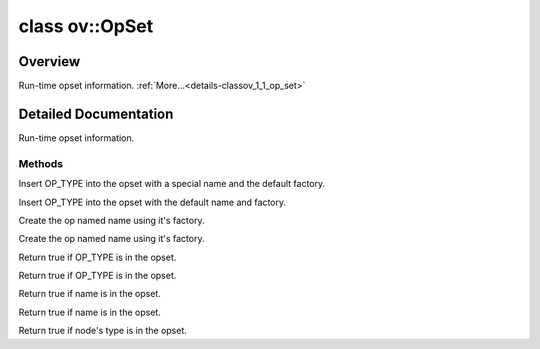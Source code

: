 .. index:: pair: class; ov::OpSet
.. _doxid-classov_1_1_op_set:

class ov::OpSet
===============



Overview
~~~~~~~~

Run-time opset information. :ref:`More...<details-classov_1_1_op_set>`


.. ref-code-block:: cpp
	:class: doxyrest-overview-code-block

	#include <opset.hpp>
	
	class OpSet
	{
	public:
		// methods
	
		std::set<:ref:`NodeTypeInfo<doxid-namespaceov_1a79488905863d76f31e968e3abc04eb62>`>::size_type :target:`size<doxid-classov_1_1_op_set_1af7baacd0daba5fddc1868444f126dd72>`() const;
	
		template <
			typename OP_TYPE,
			typename std::enable_if<!ngraph::HasTypeInfoMember<OP_TYPE>::value, bool>::type = true
			>
		void :ref:`insert<doxid-classov_1_1_op_set_1a17f280805e1f81b17c73631d9f767104>`(const std::string& name);
	
		template <
			typename OP_TYPE,
			typename std::enable_if<!ngraph::HasTypeInfoMember<OP_TYPE>::value, bool>::type = true
			>
		void :ref:`insert<doxid-classov_1_1_op_set_1a6fb32121037c5421c895c059ec36aa33>`();
	
		const std::set<:ref:`NodeTypeInfo<doxid-namespaceov_1a79488905863d76f31e968e3abc04eb62>`>& :target:`get_types_info<doxid-classov_1_1_op_set_1a7a5c1e9b57266d8d40388abce774a682>`() const;
		:ref:`ov::Node<doxid-classov_1_1_node>` \* :ref:`create<doxid-classov_1_1_op_set_1a95eaee3cf7988eadcc6f1d319e7318ee>`(const std::string& name) const;
		:ref:`ov::Node<doxid-classov_1_1_node>` \* :ref:`create_insensitive<doxid-classov_1_1_op_set_1a76cd2dd6326685cab19e66c5dc6f4541>`(const std::string& name) const;
		bool :ref:`contains_type<doxid-classov_1_1_op_set_1a4d266ed2b9ec6f8857cd762189571f89>`(const :ref:`NodeTypeInfo<doxid-namespaceov_1a79488905863d76f31e968e3abc04eb62>`& type_info) const;
	
		template <
			typename OP_TYPE,
			typename std::enable_if<!ngraph::HasTypeInfoMember<OP_TYPE>::value, bool>::type = true
			>
		bool :ref:`contains_type<doxid-classov_1_1_op_set_1a80a205e0b020ba0f580bccaba10a208c>`() const;
	
		bool :ref:`contains_type<doxid-classov_1_1_op_set_1a5b07eb740d6de1cfcd060a72a7d3deba>`(const std::string& name) const;
		bool :ref:`contains_type_insensitive<doxid-classov_1_1_op_set_1ab1db6e8c1a8d4a32cfac9b1aad72453b>`(const std::string& name) const;
		bool :ref:`contains_op_type<doxid-classov_1_1_op_set_1a3a0cb9050fdce50a8f80d4435e9c3d8b>`(const :ref:`Node<doxid-classov_1_1_node>` \* node) const;
		const std::set<:ref:`NodeTypeInfo<doxid-namespaceov_1a79488905863d76f31e968e3abc04eb62>`>& :target:`get_type_info_set<doxid-classov_1_1_op_set_1a87677b561c9f1f3dacd5296ee635cb9a>`() const;
	};

	// direct descendants

	class :ref:`OpSet<doxid-classngraph_1_1_op_set>`;
.. _details-classov_1_1_op_set:

Detailed Documentation
~~~~~~~~~~~~~~~~~~~~~~

Run-time opset information.

Methods
-------

.. _doxid-classov_1_1_op_set_1a17f280805e1f81b17c73631d9f767104:
.. index:: pair: function; insert

.. ref-code-block:: cpp
	:class: doxyrest-title-code-block

	template <
		typename OP_TYPE,
		typename std::enable_if<!ngraph::HasTypeInfoMember<OP_TYPE>::value, bool>::type = true
		>
	void insert(const std::string& name)

Insert OP_TYPE into the opset with a special name and the default factory.

.. _doxid-classov_1_1_op_set_1a6fb32121037c5421c895c059ec36aa33:
.. index:: pair: function; insert

.. ref-code-block:: cpp
	:class: doxyrest-title-code-block

	template <
		typename OP_TYPE,
		typename std::enable_if<!ngraph::HasTypeInfoMember<OP_TYPE>::value, bool>::type = true
		>
	void insert()

Insert OP_TYPE into the opset with the default name and factory.

.. _doxid-classov_1_1_op_set_1a95eaee3cf7988eadcc6f1d319e7318ee:
.. index:: pair: function; create

.. ref-code-block:: cpp
	:class: doxyrest-title-code-block

	:ref:`ov::Node<doxid-classov_1_1_node>` \* create(const std::string& name) const

Create the op named name using it's factory.

.. _doxid-classov_1_1_op_set_1a76cd2dd6326685cab19e66c5dc6f4541:
.. index:: pair: function; create_insensitive

.. ref-code-block:: cpp
	:class: doxyrest-title-code-block

	:ref:`ov::Node<doxid-classov_1_1_node>` \* create_insensitive(const std::string& name) const

Create the op named name using it's factory.

.. _doxid-classov_1_1_op_set_1a4d266ed2b9ec6f8857cd762189571f89:
.. index:: pair: function; contains_type

.. ref-code-block:: cpp
	:class: doxyrest-title-code-block

	bool contains_type(const :ref:`NodeTypeInfo<doxid-namespaceov_1a79488905863d76f31e968e3abc04eb62>`& type_info) const

Return true if OP_TYPE is in the opset.

.. _doxid-classov_1_1_op_set_1a80a205e0b020ba0f580bccaba10a208c:
.. index:: pair: function; contains_type

.. ref-code-block:: cpp
	:class: doxyrest-title-code-block

	template <
		typename OP_TYPE,
		typename std::enable_if<!ngraph::HasTypeInfoMember<OP_TYPE>::value, bool>::type = true
		>
	bool contains_type() const

Return true if OP_TYPE is in the opset.

.. _doxid-classov_1_1_op_set_1a5b07eb740d6de1cfcd060a72a7d3deba:
.. index:: pair: function; contains_type

.. ref-code-block:: cpp
	:class: doxyrest-title-code-block

	bool contains_type(const std::string& name) const

Return true if name is in the opset.

.. _doxid-classov_1_1_op_set_1ab1db6e8c1a8d4a32cfac9b1aad72453b:
.. index:: pair: function; contains_type_insensitive

.. ref-code-block:: cpp
	:class: doxyrest-title-code-block

	bool contains_type_insensitive(const std::string& name) const

Return true if name is in the opset.

.. _doxid-classov_1_1_op_set_1a3a0cb9050fdce50a8f80d4435e9c3d8b:
.. index:: pair: function; contains_op_type

.. ref-code-block:: cpp
	:class: doxyrest-title-code-block

	bool contains_op_type(const :ref:`Node<doxid-classov_1_1_node>` \* node) const

Return true if node's type is in the opset.


